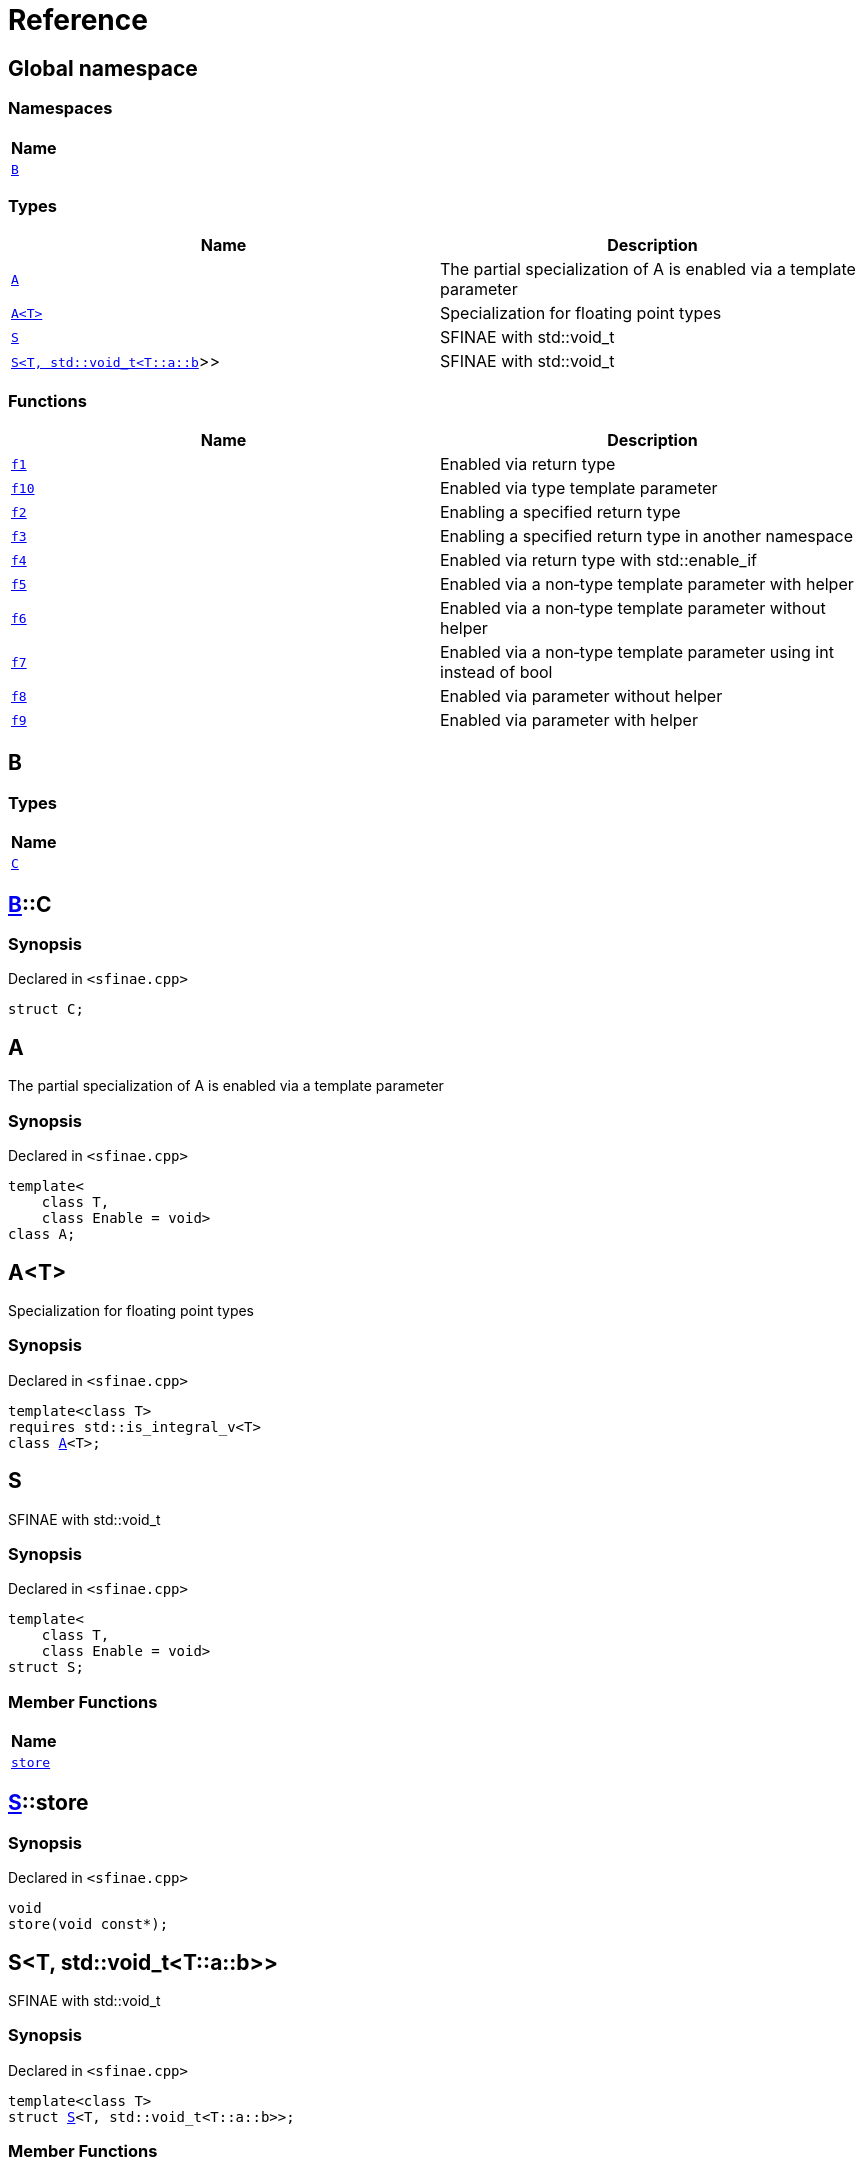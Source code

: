 = Reference
:mrdocs:

[#index]
== Global namespace


=== Namespaces

[cols=1]
|===
| Name 

| <<B,`B`>> 
|===
=== Types

[cols=2]
|===
| Name | Description 

| <<A-09,`A`>> 
| The partial specialization of A is enabled via a template parameter

| <<A-02,`A&lt;T&gt;`>> 
| Specialization for floating point types

| <<S-02,`S`>> 
| SFINAE with std&colon;&colon;void&lowbar;t

| <<S-08,`S&lt;T, std::void&lowbar;t&lt;T::a::b&gt;&gt;`>> 
| SFINAE with std&colon;&colon;void&lowbar;t

|===
=== Functions

[cols=2]
|===
| Name | Description 

| <<f1,`f1`>> 
| Enabled via return type

| <<f10,`f10`>> 
| Enabled via type template parameter

| <<f2,`f2`>> 
| Enabling a specified return type

| <<f3,`f3`>> 
| Enabling a specified return type in another namespace

| <<f4,`f4`>> 
| Enabled via return type with std&colon;&colon;enable&lowbar;if

| <<f5,`f5`>> 
| Enabled via a non&hyphen;type template parameter with helper

| <<f6,`f6`>> 
| Enabled via a non&hyphen;type template parameter without helper

| <<f7,`f7`>> 
| Enabled via a non&hyphen;type template parameter using int instead of bool

| <<f8,`f8`>> 
| Enabled via parameter without helper

| <<f9,`f9`>> 
| Enabled via parameter with helper

|===

[#B]
== B


=== Types

[cols=1]
|===
| Name 

| <<B-C,`C`>> 
|===

[#B-C]
== <<B,B>>::C


=== Synopsis


Declared in `&lt;sfinae&period;cpp&gt;`

[source,cpp,subs="verbatim,replacements,macros,-callouts"]
----
struct C;
----




[#A-09]
== A


The partial specialization of A is enabled via a template parameter

=== Synopsis


Declared in `&lt;sfinae&period;cpp&gt;`

[source,cpp,subs="verbatim,replacements,macros,-callouts"]
----
template&lt;
    class T,
    class Enable = void&gt;
class A;
----




[#A-02]
== A&lt;T&gt;


Specialization for floating point types

=== Synopsis


Declared in `&lt;sfinae&period;cpp&gt;`

[source,cpp,subs="verbatim,replacements,macros,-callouts"]
----
template&lt;class T&gt;
requires std&colon;&colon;is&lowbar;integral&lowbar;v&lt;T&gt;
class <<A-09,A>>&lt;T&gt;;
----




[#S-02]
== S


SFINAE with std&colon;&colon;void&lowbar;t

=== Synopsis


Declared in `&lt;sfinae&period;cpp&gt;`

[source,cpp,subs="verbatim,replacements,macros,-callouts"]
----
template&lt;
    class T,
    class Enable = void&gt;
struct S;
----

=== Member Functions

[cols=1]
|===
| Name 

| <<S-02-store,`store`>> 
|===



[#S-02-store]
== <<S-02,S>>::store


=== Synopsis


Declared in `&lt;sfinae&period;cpp&gt;`

[source,cpp,subs="verbatim,replacements,macros,-callouts"]
----
void
store(void const*);
----

[#S-08]
== S&lt;T, std::void&lowbar;t&lt;T::a::b&gt;&gt;


SFINAE with std&colon;&colon;void&lowbar;t

=== Synopsis


Declared in `&lt;sfinae&period;cpp&gt;`

[source,cpp,subs="verbatim,replacements,macros,-callouts"]
----
template&lt;class T&gt;
struct <<S-02,S>>&lt;T, std::void&lowbar;t&lt;T::a::b&gt;&gt;;
----

=== Member Functions

[cols=1]
|===
| Name 

| <<S-08-store,`store`>> 
|===



[#S-08-store]
== <<S-08,S>>&lt;T, std::void&lowbar;t&lt;T::a::b&gt;&gt;::store


=== Synopsis


Declared in `&lt;sfinae&period;cpp&gt;`

[source,cpp,subs="verbatim,replacements,macros,-callouts"]
----
void
store(void const*);
----

[#f1]
== f1


Enabled via return type

=== Synopsis


Declared in `&lt;sfinae&period;cpp&gt;`

[source,cpp,subs="verbatim,replacements,macros,-callouts"]
----
template&lt;class T&gt;
T
f1(T value)
requires std&colon;&colon;is&lowbar;integral&lowbar;v&lt;T&gt;;
----

[#f10]
== f10


Enabled via type template parameter

=== Synopsis


Declared in `&lt;sfinae&period;cpp&gt;`

[source,cpp,subs="verbatim,replacements,macros,-callouts"]
----
template&lt;class T&gt;
requires std&colon;&colon;is&lowbar;integral&lowbar;v&lt;T&gt;
void
f10(T value);
----

=== Description


This pattern should not be used because the function signature is unmodified and therefore only supports one overload&period;

It&apos;s a common mistake is to declare two function templates that differ only in their default template arguments&period;

This does not work because the declarations are treated as redeclarations of the same function template (default template arguments are not accounted for in function template equivalence)&period;



[#f2]
== f2


Enabling a specified return type

=== Synopsis


Declared in `&lt;sfinae&period;cpp&gt;`

[source,cpp,subs="verbatim,replacements,macros,-callouts"]
----
template&lt;class T&gt;
int
f2(T value)
requires std&colon;&colon;is&lowbar;integral&lowbar;v&lt;T&gt;;
----

[#f3]
== f3


Enabling a specified return type in another namespace

=== Synopsis


Declared in `&lt;sfinae&period;cpp&gt;`

[source,cpp,subs="verbatim,replacements,macros,-callouts"]
----
template&lt;class T&gt;
<<B,B>>::<<B-C,C>>
f3(T value)
requires std&colon;&colon;is&lowbar;integral&lowbar;v&lt;T&gt;;
----

[#f4]
== f4


Enabled via return type with std&colon;&colon;enable&lowbar;if

=== Synopsis


Declared in `&lt;sfinae&period;cpp&gt;`

[source,cpp,subs="verbatim,replacements,macros,-callouts"]
----
template&lt;class T&gt;
T
f4(T value)
requires std&colon;&colon;is&lowbar;integral&lowbar;v&lt;T&gt;;
----

[#f5]
== f5


Enabled via a non&hyphen;type template parameter with helper

=== Synopsis


Declared in `&lt;sfinae&period;cpp&gt;`

[source,cpp,subs="verbatim,replacements,macros,-callouts"]
----
template&lt;class T&gt;
requires std&colon;&colon;is&lowbar;integral&lowbar;v&lt;T&gt;
T
f5(T value);
----

[#f6]
== f6


Enabled via a non&hyphen;type template parameter without helper

=== Synopsis


Declared in `&lt;sfinae&period;cpp&gt;`

[source,cpp,subs="verbatim,replacements,macros,-callouts"]
----
template&lt;class T&gt;
requires std&colon;&colon;is&lowbar;integral&lowbar;v&lt;T&gt;
T
f6(T value);
----

[#f7]
== f7


Enabled via a non&hyphen;type template parameter using int instead of bool

=== Synopsis


Declared in `&lt;sfinae&period;cpp&gt;`

[source,cpp,subs="verbatim,replacements,macros,-callouts"]
----
template&lt;class T&gt;
requires std&colon;&colon;is&lowbar;integral&lowbar;v&lt;T&gt;
void
f7(T value);
----

[#f8]
== f8


Enabled via parameter without helper

=== Synopsis


Declared in `&lt;sfinae&period;cpp&gt;`

[source,cpp,subs="verbatim,replacements,macros,-callouts"]
----
template&lt;class T&gt;
T
f8(T value)
requires std&colon;&colon;is&lowbar;integral&lowbar;v&lt;T&gt;;
----

[#f9]
== f9


Enabled via parameter with helper

=== Synopsis


Declared in `&lt;sfinae&period;cpp&gt;`

[source,cpp,subs="verbatim,replacements,macros,-callouts"]
----
template&lt;class T&gt;
T
f9(T value)
requires std&colon;&colon;is&lowbar;integral&lowbar;v&lt;T&gt;;
----



[.small]#Created with https://www.mrdocs.com[MrDocs]#
